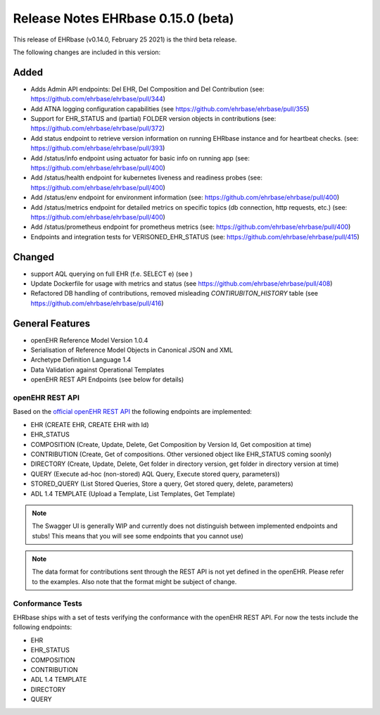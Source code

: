 .. _h-what-is-reference-label:

####################################
Release Notes EHRbase 0.15.0 (beta)
####################################

This release of EHRbase (v0.14.0, February 25 2021) is the third beta release.

The following changes are included in this version:

Added
*****

- Adds Admin API endpoints: Del EHR, Del Composition and Del Contribution (see: https://github.com/ehrbase/ehrbase/pull/344)
- Add ATNA logging configuration capabilities (see https://github.com/ehrbase/ehrbase/pull/355)
- Support for EHR_STATUS and (partial) FOLDER version objects in contributions (see: https://github.com/ehrbase/ehrbase/pull/372)
- Add status endpoint to retrieve version information on running EHRbase instance and for heartbeat checks. (see: https://github.com/ehrbase/ehrbase/pull/393)
- Add /status/info endpoint using actuator for basic info on running app (see: https://github.com/ehrbase/ehrbase/pull/400)
- Add /status/health endpoint for kubernetes liveness and readiness probes (see: https://github.com/ehrbase/ehrbase/pull/400)
- Add /status/env endpoint for environment information (see: https://github.com/ehrbase/ehrbase/pull/400)
- Add /status/metrics endpoint for detailed metrics on specific topics (db connection, http requests, etc.) (see: https://github.com/ehrbase/ehrbase/pull/400)
- Add /status/prometheus endpoint for prometheus metrics (see: https://github.com/ehrbase/ehrbase/pull/400)
- Endpoints and integration tests for VERISONED_EHR_STATUS (see: https://github.com/ehrbase/ehrbase/pull/415)

Changed
*******

- support AQL querying on full EHR (f.e. SELECT e) (see )
- Update Dockerfile for usage with metrics and status (see https://github.com/ehrbase/ehrbase/pull/408)
- Refactored DB handling of contributions, removed misleading `CONTIRUBITON_HISTORY` table (see https://github.com/ehrbase/ehrbase/pull/416)


General Features
****************

- openEHR Reference Model Version 1.0.4
- Serialisation of Reference Model Objects in Canonical JSON and XML 
- Archetype Definition Language 1.4
- Data Validation against Operational Templates
- openEHR REST API Endpoints (see below for details)


openEHR REST API 
^^^^^^^^^^^^^^^^

Based on the `official openEHR REST API <https://specifications.openehr.org/releases/ITS-REST/latest/>`_ the following endpoints are implemented:

- EHR (CREATE EHR, CREATE EHR with Id)
- EHR_STATUS
- COMPOSITION (Create, Update, Delete, Get Composition by Version Id, Get composition at time)
- CONTRIBUTION (Create, Get of compositions. Other versioned object like EHR_STATUS coming soonly)
- DIRECTORY (Create, Update, Delete, Get folder in directory version, get folder in directory version at time)
- QUERY (Execute ad-hoc (non-stored) AQL Query, Execute stored query, parameters))
- STORED_QUERY (List Stored Queries, Store a query, Get stored query, delete, parameters)
- ADL 1.4 TEMPLATE (Upload a Template, List Templates, Get Template)

.. note::  The Swagger UI is generally WIP and currently does not distinguish between implemented endpoints and stubs! This means that you will see some endpoints that you cannot use)

.. note::  The data format for contributions sent through the REST API is not yet defined in the openEHR. Please refer to the examples. Also note that the format might be subject of change.   

Conformance Tests 
^^^^^^^^^^^^^^^^^

EHRbase ships with a set of tests verifying the conformance with the openEHR REST API. For now the tests include the following endpoints: 

- EHR
- EHR_STATUS
- COMPOSITION
- CONTRIBUTION
- ADL 1.4 TEMPLATE
- DIRECTORY
- QUERY
